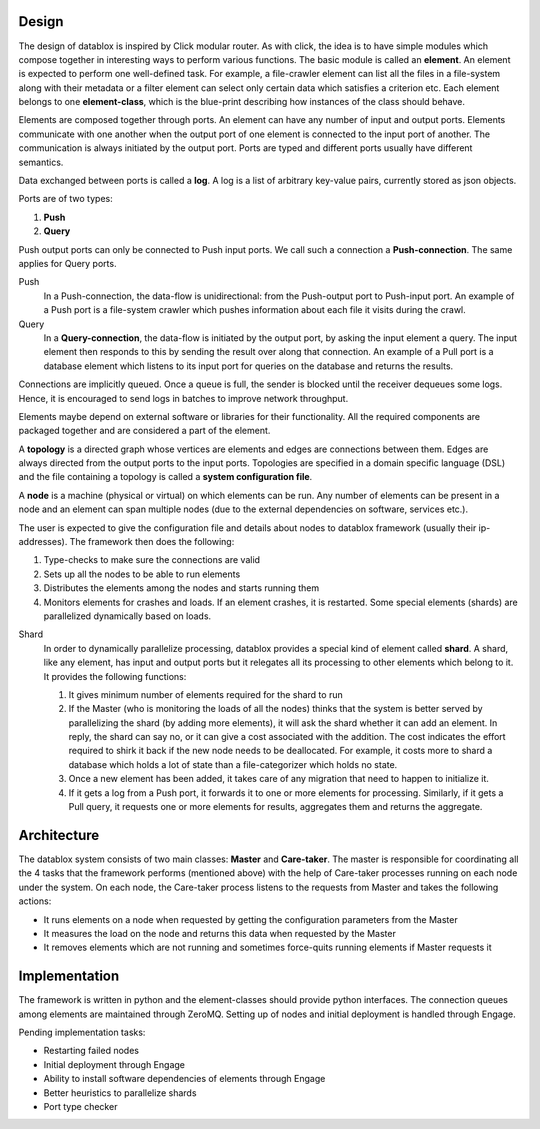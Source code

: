 Design
=========

The design of datablox is inspired by Click modular router. As with click, the idea is to have simple modules which compose together in interesting ways to perform various functions. The basic module is called an **element**. An element is expected to perform one well-defined task. For example, a file-crawler element can list all the files in a file-system along with their metadata or a filter element can select only certain data which satisfies a criterion etc. Each element belongs to one **element-class**, which is the blue-print describing how instances of the class should behave.

Elements are composed together through ports. An element can have any number of input and output ports. Elements communicate with one another when the output port of one element is connected to the input port of another. The communication is always initiated by the output port. Ports are typed and different ports usually have different semantics.

Data exchanged between ports is called a **log**. A log is a list of arbitrary key-value pairs, currently stored as json objects.

Ports are of two types:

1. **Push**
2. **Query**

Push output ports can only be connected to Push input ports. We call such a connection a **Push-connection**. The same applies for Query ports.

Push
    In a Push-connection, the data-flow is unidirectional: from the Push-output port to Push-input port. An example of a Push port is a file-system crawler which pushes information about each file it visits during the crawl.
    
Query
    In a **Query-connection**, the data-flow is initiated by the output port, by asking the input element a query. The input element then responds to this by sending the result over along that connection. An example of a Pull port is a database element which listens to its input port for queries on the database and returns the results.

Connections are implicitly queued. Once a queue is full, the sender is blocked until the receiver dequeues some logs. Hence, it is encouraged to send logs in batches to improve network throughput.

Elements maybe depend on external software or libraries for their functionality. All the required components are packaged together and are considered a part of the element.

A **topology** is a directed graph whose vertices are elements and edges are connections between them. Edges are always directed from the output ports to the input ports. Topologies are specified in a domain specific language (DSL) and the file containing a topology is called a **system configuration file**.

A **node** is a machine (physical or virtual) on which elements can be run. Any number of elements can be present in a node and an element can span multiple nodes (due to the external dependencies on software, services etc.).

The user is expected to give the configuration file and details about nodes to datablox framework (usually their ip-addresses). The framework then does the following:

1. Type-checks to make sure the connections are valid
2. Sets up all the nodes to be able to run elements
3. Distributes the elements among the nodes and starts running them
4. Monitors elements for crashes and loads. If an element crashes, it is restarted. Some special elements (shards) are parallelized dynamically based on loads.

Shard
    In order to dynamically parallelize processing, datablox provides a special kind of element called **shard**. A shard, like any element, has input and output ports but it relegates all its processing to other elements which belong to it. It provides the following functions:
    
    1. It gives minimum number of elements required for the shard to run
    2. If the Master (who is monitoring the loads of all the nodes) thinks that the system is better served by parallelizing the shard (by adding more elements), it will ask the shard whether it can add an element. In reply, the shard can say no, or it can give a cost associated with the addition. The cost indicates the effort required to shirk it back if the new node needs to be deallocated. For example, it costs more to shard a database which holds a lot of state than a file-categorizer which holds no state.
    3. Once a new element has been added, it takes care of any migration that need to happen to initialize it.
    4. If it gets a log from a Push port, it forwards it to one or more elements for processing. Similarly, if it gets a Pull query, it requests one or more elements for results, aggregates them and returns the aggregate.

Architecture
=============

The datablox system consists of two main classes: **Master** and **Care-taker**. The master is responsible for coordinating all the 4 tasks that the framework performs (mentioned above) with the help of Care-taker processes running on each node under the system. On each node, the Care-taker process listens to the requests from Master and takes the following actions:

- It runs elements on a node when requested by getting the configuration parameters from the Master
- It measures the load on the node and returns this data when requested by the Master
- It removes elements which are not running and sometimes force-quits running elements if Master requests it

Implementation
===============

The framework is written in python and the element-classes should provide python interfaces. The connection queues among elements are maintained through ZeroMQ. Setting up of nodes and initial deployment is handled through Engage.

Pending implementation tasks:

- Restarting failed nodes
- Initial deployment through Engage
- Ability to install software dependencies of elements through Engage
- Better heuristics to parallelize shards
- Port type checker
